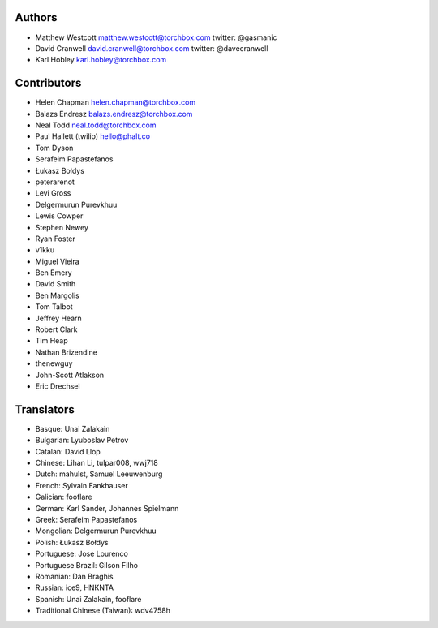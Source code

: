 Authors
================

* Matthew Westcott matthew.westcott@torchbox.com twitter: @gasmanic
* David Cranwell david.cranwell@torchbox.com twitter: @davecranwell
* Karl Hobley karl.hobley@torchbox.com

Contributors
============

* Helen Chapman helen.chapman@torchbox.com
* Balazs Endresz balazs.endresz@torchbox.com
* Neal Todd neal.todd@torchbox.com
* Paul Hallett (twilio) hello@phalt.co
* Tom Dyson
* Serafeim Papastefanos
* Łukasz Bołdys
* peterarenot
* Levi Gross
* Delgermurun Purevkhuu
* Lewis Cowper
* Stephen Newey
* Ryan Foster
* v1kku
* Miguel Vieira
* Ben Emery
* David Smith
* Ben Margolis
* Tom Talbot
* Jeffrey Hearn
* Robert Clark
* Tim Heap
* Nathan Brizendine
* thenewguy
* John-Scott Atlakson
* Eric Drechsel

Translators
===========

* Basque: Unai Zalakain
* Bulgarian: Lyuboslav Petrov
* Catalan: David Llop
* Chinese: Lihan Li, tulpar008, wwj718
* Dutch: mahulst, Samuel Leeuwenburg
* French: Sylvain Fankhauser
* Galician: fooflare
* German: Karl Sander, Johannes Spielmann
* Greek: Serafeim Papastefanos
* Mongolian: Delgermurun Purevkhuu
* Polish: Łukasz Bołdys
* Portuguese: Jose Lourenco
* Portuguese Brazil: Gilson Filho
* Romanian: Dan Braghis
* Russian: ice9, HNKNTA
* Spanish: Unai Zalakain, fooflare
* Traditional Chinese (Taiwan): wdv4758h
